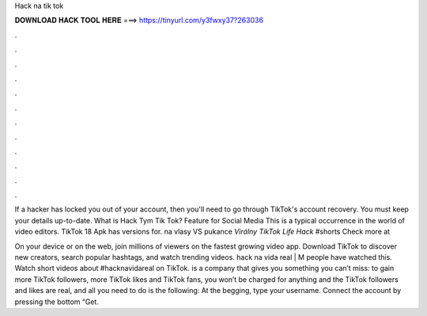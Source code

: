 Hack na tik tok



𝐃𝐎𝐖𝐍𝐋𝐎𝐀𝐃 𝐇𝐀𝐂𝐊 𝐓𝐎𝐎𝐋 𝐇𝐄𝐑𝐄 ===> https://tinyurl.com/y3fwxy37?263036



.



.



.



.



.



.



.



.



.



.



.



.

If a hacker has locked you out of your account, then you'll need to go through TikTok's account recovery. You must keep your details up-to-date. What is Hack Tym Tik Tok? Feature for Social Media This is a typical occurrence in the world of video editors. TikTok 18 Apk has versions for. na vlasy VS pukance *Virálny TikTok Life Hack* #shorts Check more at 

On your device or on the web, join millions of viewers on the fastest growing video app. Download TikTok to discover new creators, search popular hashtags, and watch trending videos. hack na vida real | M people have watched this. Watch short videos about #hacknavidareal on TikTok.  is a company that gives you something you can’t miss: to gain more TikTok followers, more TikTok likes and TikTok fans, you won’t be charged for anything and the TikTok followers and likes are real, and all you need to do is the following: At the begging, type your username. Connect the account by pressing the bottom “Get.

